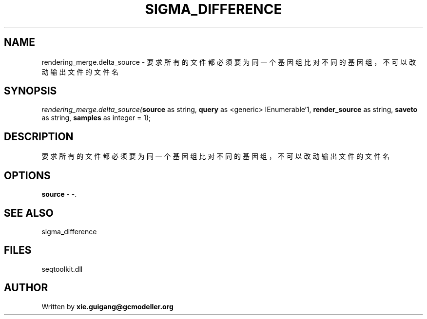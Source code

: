 .\" man page create by R# package system.
.TH SIGMA_DIFFERENCE 1 2000-1月 "rendering_merge.delta_source" "rendering_merge.delta_source"
.SH NAME
rendering_merge.delta_source \- 要求所有的文件都必须要为同一个基因组比对不同的基因组，不可以改动输出文件的文件名
.SH SYNOPSIS
\fIrendering_merge.delta_source(\fBsource\fR as string, 
\fBquery\fR as <generic> IEnumerable`1, 
\fBrender_source\fR as string, 
\fBsaveto\fR as string, 
\fBsamples\fR as integer = 1);\fR
.SH DESCRIPTION
.PP
要求所有的文件都必须要为同一个基因组比对不同的基因组，不可以改动输出文件的文件名
.PP
.SH OPTIONS
.PP
\fBsource\fB \fR\- -. 
.PP
.SH SEE ALSO
sigma_difference
.SH FILES
.PP
seqtoolkit.dll
.PP
.SH AUTHOR
Written by \fBxie.guigang@gcmodeller.org\fR
